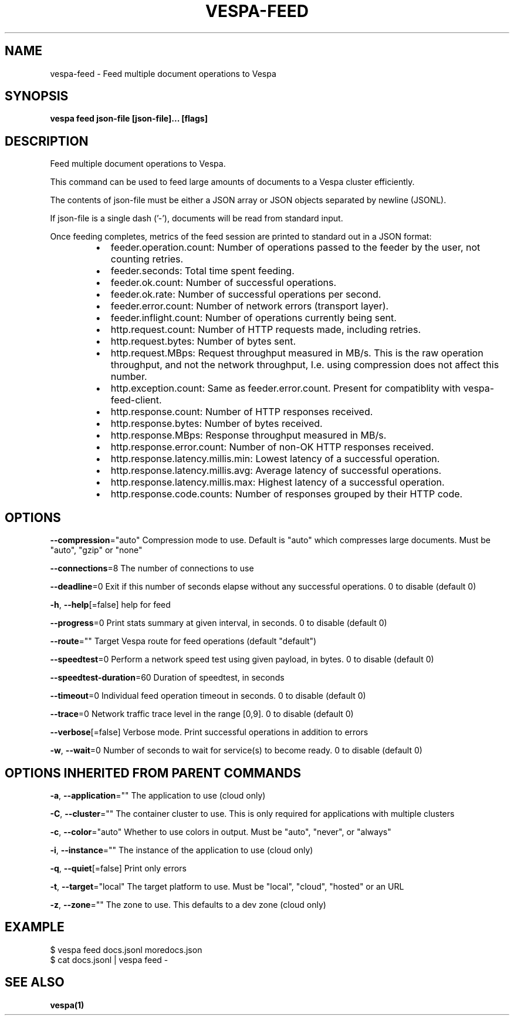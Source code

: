 .nh
.TH "VESPA-FEED" "1" "Mar 2024" "" ""

.SH NAME
.PP
vespa-feed - Feed multiple document operations to Vespa


.SH SYNOPSIS
.PP
\fBvespa feed json-file [json-file]... [flags]\fP


.SH DESCRIPTION
.PP
Feed multiple document operations to Vespa.

.PP
This command can be used to feed large amounts of documents to a Vespa cluster
efficiently.

.PP
The contents of json-file must be either a JSON array or JSON objects separated by
newline (JSONL).

.PP
If json-file is a single dash ('-'), documents will be read from standard input.

.PP
Once feeding completes, metrics of the feed session are printed to standard out
in a JSON format:

.RS
.IP \(bu 2
feeder.operation.count: Number of operations passed to the feeder by the user,
not counting retries.
.IP \(bu 2
feeder.seconds: Total time spent feeding.
.IP \(bu 2
feeder.ok.count: Number of successful operations.
.IP \(bu 2
feeder.ok.rate: Number of successful operations per second.
.IP \(bu 2
feeder.error.count: Number of network errors (transport layer).
.IP \(bu 2
feeder.inflight.count: Number of operations currently being sent.
.IP \(bu 2
http.request.count: Number of HTTP requests made, including retries.
.IP \(bu 2
http.request.bytes: Number of bytes sent.
.IP \(bu 2
http.request.MBps: Request throughput measured in MB/s. This is the raw
operation throughput, and not the network throughput,
I.e. using compression does not affect this number.
.IP \(bu 2
http.exception.count: Same as feeder.error.count. Present for compatiblity
with vespa-feed-client.
.IP \(bu 2
http.response.count: Number of HTTP responses received.
.IP \(bu 2
http.response.bytes: Number of bytes received.
.IP \(bu 2
http.response.MBps: Response throughput measured in MB/s.
.IP \(bu 2
http.response.error.count: Number of non-OK HTTP responses received.
.IP \(bu 2
http.response.latency.millis.min: Lowest latency of a successful operation.
.IP \(bu 2
http.response.latency.millis.avg: Average latency of successful operations.
.IP \(bu 2
http.response.latency.millis.max: Highest latency of a successful operation.
.IP \(bu 2
http.response.code.counts: Number of responses grouped by their HTTP code.

.RE


.SH OPTIONS
.PP
\fB--compression\fP="auto"
	Compression mode to use. Default is "auto" which compresses large documents. Must be "auto", "gzip" or "none"

.PP
\fB--connections\fP=8
	The number of connections to use

.PP
\fB--deadline\fP=0
	Exit if this number of seconds elapse without any successful operations. 0 to disable (default 0)

.PP
\fB-h\fP, \fB--help\fP[=false]
	help for feed

.PP
\fB--progress\fP=0
	Print stats summary at given interval, in seconds. 0 to disable (default 0)

.PP
\fB--route\fP=""
	Target Vespa route for feed operations (default "default")

.PP
\fB--speedtest\fP=0
	Perform a network speed test using given payload, in bytes. 0 to disable (default 0)

.PP
\fB--speedtest-duration\fP=60
	Duration of speedtest, in seconds

.PP
\fB--timeout\fP=0
	Individual feed operation timeout in seconds. 0 to disable (default 0)

.PP
\fB--trace\fP=0
	Network traffic trace level in the range [0,9]. 0 to disable (default 0)

.PP
\fB--verbose\fP[=false]
	Verbose mode. Print successful operations in addition to errors

.PP
\fB-w\fP, \fB--wait\fP=0
	Number of seconds to wait for service(s) to become ready. 0 to disable (default 0)


.SH OPTIONS INHERITED FROM PARENT COMMANDS
.PP
\fB-a\fP, \fB--application\fP=""
	The application to use (cloud only)

.PP
\fB-C\fP, \fB--cluster\fP=""
	The container cluster to use. This is only required for applications with multiple clusters

.PP
\fB-c\fP, \fB--color\fP="auto"
	Whether to use colors in output. Must be "auto", "never", or "always"

.PP
\fB-i\fP, \fB--instance\fP=""
	The instance of the application to use (cloud only)

.PP
\fB-q\fP, \fB--quiet\fP[=false]
	Print only errors

.PP
\fB-t\fP, \fB--target\fP="local"
	The target platform to use. Must be "local", "cloud", "hosted" or an URL

.PP
\fB-z\fP, \fB--zone\fP=""
	The zone to use. This defaults to a dev zone (cloud only)


.SH EXAMPLE
.EX
$ vespa feed docs.jsonl moredocs.json
$ cat docs.jsonl | vespa feed -

.EE


.SH SEE ALSO
.PP
\fBvespa(1)\fP

